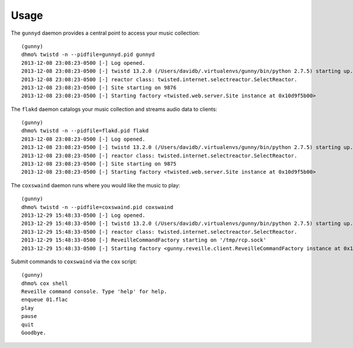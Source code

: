 ========
Usage
========

The ``gunnyd`` daemon provides a central point to access your music collection::

    (gunny)
    dhmo% twistd -n --pidfile=gunnyd.pid gunnyd
    2013-12-08 23:08:23-0500 [-] Log opened.
    2013-12-08 23:08:23-0500 [-] twistd 13.2.0 (/Users/davidb/.virtualenvs/gunny/bin/python 2.7.5) starting up.
    2013-12-08 23:08:23-0500 [-] reactor class: twisted.internet.selectreactor.SelectReactor.
    2013-12-08 23:08:23-0500 [-] Site starting on 9876
    2013-12-08 23:08:23-0500 [-] Starting factory <twisted.web.server.Site instance at 0x10d9f5b00>

The ``flakd`` daemon catalogs your music collection and streams audio data to clients::

    (gunny)
    dhmo% twistd -n --pidfile=flakd.pid flakd
    2013-12-08 23:08:23-0500 [-] Log opened.
    2013-12-08 23:08:23-0500 [-] twistd 13.2.0 (/Users/davidb/.virtualenvs/gunny/bin/python 2.7.5) starting up.
    2013-12-08 23:08:23-0500 [-] reactor class: twisted.internet.selectreactor.SelectReactor.
    2013-12-08 23:08:23-0500 [-] Site starting on 9875
    2013-12-08 23:08:23-0500 [-] Starting factory <twisted.web.server.Site instance at 0x10d9f5b00>

The ``coxswaind`` daemon runs where you would like the music to play::

    (gunny)
    dhmo% twistd -n --pidfile=coxswaind.pid coxswaind
    2013-12-29 15:48:33-0500 [-] Log opened.
    2013-12-29 15:48:33-0500 [-] twistd 13.2.0 (/Users/davidb/.virtualenvs/gunny/bin/python 2.7.5) starting up.
    2013-12-29 15:48:33-0500 [-] reactor class: twisted.internet.selectreactor.SelectReactor.
    2013-12-29 15:48:33-0500 [-] ReveilleCommandFactory starting on '/tmp/rcp.sock'
    2013-12-29 15:48:33-0500 [-] Starting factory <gunny.reveille.client.ReveilleCommandFactory instance at 0x10441d998>

Submit commands to ``coxswaind`` via the ``cox`` script::

    (gunny)
    dhmo% cox shell
    Reveille command console. Type 'help' for help.
    enqueue 01.flac
    play
    pause
    quit
    Goodbye.
